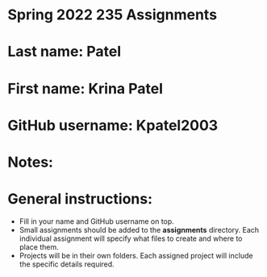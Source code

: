 * Spring 2022 235 Assignments

* Last name: Patel

* First name: Krina Patel

* GitHub username: Kpatel2003

* Notes:



* General instructions:
- Fill in your name and GitHub username on top.
- Small assignments should be added to the *assignments*
  directory. Each individual assignment will specify what files to
  create and where to place them.
- Projects will be in their own folders. Each assigned project will
  include the specific details required.

  


